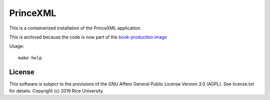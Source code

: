 PrinceXML
=========

This is a containerized installation of the PrinceXML application.

This is archived because the code is now part of the `book-production image <https://github.com/openstax/book-pipeline>`_

Usage::

  make help

License
-------

This software is subject to the provisions of the GNU Affero General
Public License Version 3.0 (AGPL). See license.txt for details.
Copyright (c) 2019 Rice University

